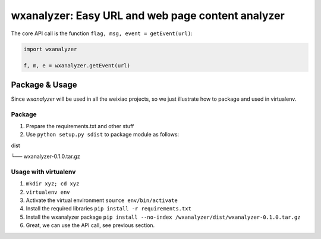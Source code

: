 wxanalyzer: Easy URL and web page content analyzer
==========================


The core API call is the function ``flag, msg, event = getEvent(url)``:

.. code-block:: python

   import wxanalyzer

   f, m, e = wxanalyzer.getEvent(url)

Package & Usage
-----------

Since *wxanalyzer* will be used in all the weixiao projects, so we just illustrate 
how to package and used in virtualenv.


Package
^^^^^

1. Prepare the requirements.txt and other stuff
2. Use ``python setup.py sdist`` to package module as follows:

dist

└── wxanalyzer-0.1.0.tar.gz


Usage with virtualenv
^^^^^

1. ``mkdir xyz; cd xyz``
2. ``virtualenv env``
3. Activate the virtual environment
   ``source env/bin/activate``
4. Install the required libraries
   ``pip install -r requirements.txt``
5. Install the wxanalyzer package
   ``pip install --no-index /wxanalyzer/dist/wxanalyzer-0.1.0.tar.gz``
6. Great, we can use the API call, see previous section.
